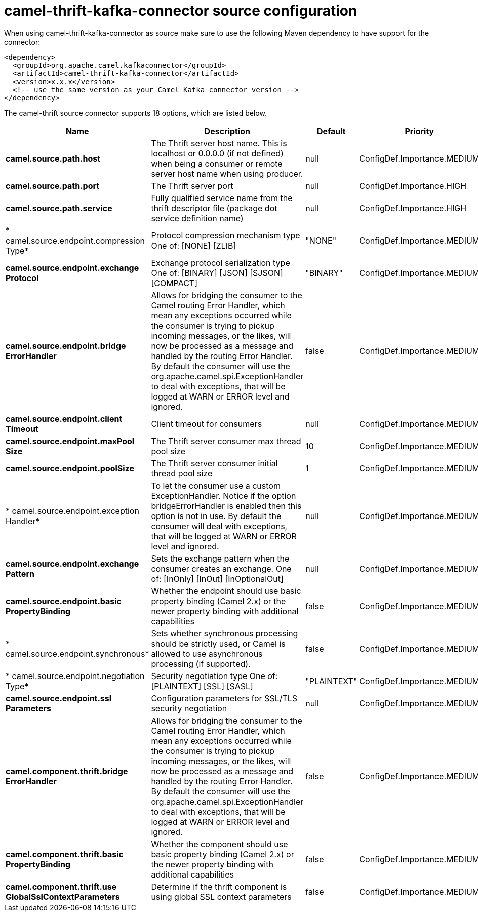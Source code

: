 // kafka-connector options: START
[[camel-thrift-kafka-connector-source]]
= camel-thrift-kafka-connector source configuration

When using camel-thrift-kafka-connector as source make sure to use the following Maven dependency to have support for the connector:

[source,xml]
----
<dependency>
  <groupId>org.apache.camel.kafkaconnector</groupId>
  <artifactId>camel-thrift-kafka-connector</artifactId>
  <version>x.x.x</version>
  <!-- use the same version as your Camel Kafka connector version -->
</dependency>
----


The camel-thrift source connector supports 18 options, which are listed below.



[width="100%",cols="2,5,^1,2",options="header"]
|===
| Name | Description | Default | Priority
| *camel.source.path.host* | The Thrift server host name. This is localhost or 0.0.0.0 (if not defined) when being a consumer or remote server host name when using producer. | null | ConfigDef.Importance.MEDIUM
| *camel.source.path.port* | The Thrift server port | null | ConfigDef.Importance.HIGH
| *camel.source.path.service* | Fully qualified service name from the thrift descriptor file (package dot service definition name) | null | ConfigDef.Importance.HIGH
| * camel.source.endpoint.compression Type* | Protocol compression mechanism type One of: [NONE] [ZLIB] | "NONE" | ConfigDef.Importance.MEDIUM
| *camel.source.endpoint.exchange Protocol* | Exchange protocol serialization type One of: [BINARY] [JSON] [SJSON] [COMPACT] | "BINARY" | ConfigDef.Importance.MEDIUM
| *camel.source.endpoint.bridge ErrorHandler* | Allows for bridging the consumer to the Camel routing Error Handler, which mean any exceptions occurred while the consumer is trying to pickup incoming messages, or the likes, will now be processed as a message and handled by the routing Error Handler. By default the consumer will use the org.apache.camel.spi.ExceptionHandler to deal with exceptions, that will be logged at WARN or ERROR level and ignored. | false | ConfigDef.Importance.MEDIUM
| *camel.source.endpoint.client Timeout* | Client timeout for consumers | null | ConfigDef.Importance.MEDIUM
| *camel.source.endpoint.maxPool Size* | The Thrift server consumer max thread pool size | 10 | ConfigDef.Importance.MEDIUM
| *camel.source.endpoint.poolSize* | The Thrift server consumer initial thread pool size | 1 | ConfigDef.Importance.MEDIUM
| * camel.source.endpoint.exception Handler* | To let the consumer use a custom ExceptionHandler. Notice if the option bridgeErrorHandler is enabled then this option is not in use. By default the consumer will deal with exceptions, that will be logged at WARN or ERROR level and ignored. | null | ConfigDef.Importance.MEDIUM
| *camel.source.endpoint.exchange Pattern* | Sets the exchange pattern when the consumer creates an exchange. One of: [InOnly] [InOut] [InOptionalOut] | null | ConfigDef.Importance.MEDIUM
| *camel.source.endpoint.basic PropertyBinding* | Whether the endpoint should use basic property binding (Camel 2.x) or the newer property binding with additional capabilities | false | ConfigDef.Importance.MEDIUM
| * camel.source.endpoint.synchronous* | Sets whether synchronous processing should be strictly used, or Camel is allowed to use asynchronous processing (if supported). | false | ConfigDef.Importance.MEDIUM
| * camel.source.endpoint.negotiation Type* | Security negotiation type One of: [PLAINTEXT] [SSL] [SASL] | "PLAINTEXT" | ConfigDef.Importance.MEDIUM
| *camel.source.endpoint.ssl Parameters* | Configuration parameters for SSL/TLS security negotiation | null | ConfigDef.Importance.MEDIUM
| *camel.component.thrift.bridge ErrorHandler* | Allows for bridging the consumer to the Camel routing Error Handler, which mean any exceptions occurred while the consumer is trying to pickup incoming messages, or the likes, will now be processed as a message and handled by the routing Error Handler. By default the consumer will use the org.apache.camel.spi.ExceptionHandler to deal with exceptions, that will be logged at WARN or ERROR level and ignored. | false | ConfigDef.Importance.MEDIUM
| *camel.component.thrift.basic PropertyBinding* | Whether the component should use basic property binding (Camel 2.x) or the newer property binding with additional capabilities | false | ConfigDef.Importance.MEDIUM
| *camel.component.thrift.use GlobalSslContextParameters* | Determine if the thrift component is using global SSL context parameters | false | ConfigDef.Importance.MEDIUM
|===
// kafka-connector options: END

